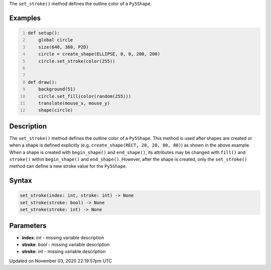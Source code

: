 .. title: set_stroke()
.. slug: py5shape_set_stroke
.. date: 2020-11-03 22:19:57 UTC+00:00
.. tags:
.. category:
.. link:
.. description: py5 set_stroke() documentation
.. type: text

The ``set_stroke()`` method defines the outline color of a ``Py5Shape``.

Examples
========

.. raw:: html

    <div class="example-table">

.. raw:: html

    <div class="example-row"><div class="example-cell-image">

.. raw:: html

    </div><div class="example-cell-code">

.. code:: python
    :number-lines:

    def setup():
        global circle
        size(640, 360, P2D)
        circle = create_shape(ELLIPSE, 0, 0, 200, 200)
        circle.set_stroke(color(255))


    def draw():
        background(51)
        circle.set_fill(color(random(255)))
        translate(mouse_x, mouse_y)
        shape(circle)

.. raw:: html

    </div></div>

.. raw:: html

    </div>

Description
===========

The ``set_stroke()`` method defines the outline color of a ``Py5Shape``. This method is used after shapes are created or when a shape is defined explicitly (e.g. ``create_shape(RECT, 20, 20, 80, 80)``) as shown in the above example. When a shape is created with ``begin_shape()`` and ``end_shape()``, its attributes may be changed with ``fill()`` and ``stroke()`` within ``begin_shape()`` and ``end_shape()``. However, after the shape is created, only the ``set_stroke()`` method can define a new stroke value for the ``Py5Shape``.

Syntax
======

.. code:: python

    set_stroke(index: int, stroke: int) -> None
    set_stroke(stroke: bool) -> None
    set_stroke(stroke: int) -> None

Parameters
==========

* **index**: `int` - missing variable description
* **stroke**: `bool` - missing variable description
* **stroke**: `int` - missing variable description


Updated on November 03, 2020 22:19:57pm UTC

